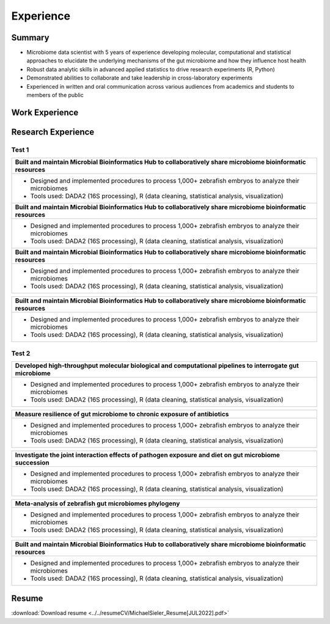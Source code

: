 Experience
==========

Summary
-------

* Microbiome data scientist with 5 years of experience developing molecular, computational and statistical approaches to elucidate the underlying mechanisms of the gut microbiome and how they influence host health
* Robust data analytic skills in advanced applied statistics to drive research experiments (R, Python)
* Demonstrated abilities to collaborate and take leadership in cross-laboratory experiments
* Experienced in written and oral communication across various audiences from academics and students to members of the public


Work Experience
---------------



Research Experience
-------------------

Test 1
^^^^^^

+-----------------------------------------------------------------------------------------------------------------+
| **Built and maintain Microbial Bioinformatics Hub to collaboratively share microbiome bioinformatic resources** |
+-----------------------------------------------------------------------------------------------------------------+
| * Designed and implemented procedures to process 1,000+ zebrafish embryos to analyze their microbiomes          |
| * Tools used: DADA2 (16S processing), R (data cleaning, statistical analysis, visualization)                    |
+-----------------------------------------------------------------------------------------------------------------+
| **Built and maintain Microbial Bioinformatics Hub to collaboratively share microbiome bioinformatic resources** |
+-----------------------------------------------------------------------------------------------------------------+
| * Designed and implemented procedures to process 1,000+ zebrafish embryos to analyze their microbiomes          |
| * Tools used: DADA2 (16S processing), R (data cleaning, statistical analysis, visualization)                    |
+-----------------------------------------------------------------------------------------------------------------+
| **Built and maintain Microbial Bioinformatics Hub to collaboratively share microbiome bioinformatic resources** |
+-----------------------------------------------------------------------------------------------------------------+
| * Designed and implemented procedures to process 1,000+ zebrafish embryos to analyze their microbiomes          |
| * Tools used: DADA2 (16S processing), R (data cleaning, statistical analysis, visualization)                    |
+-----------------------------------------------------------------------------------------------------------------+

+-----------------------------------------------------------------------------------------------------------------+
| **Built and maintain Microbial Bioinformatics Hub to collaboratively share microbiome bioinformatic resources** |
+-----------------------------------------------------------------------------------------------------------------+
| * Designed and implemented procedures to process 1,000+ zebrafish embryos to analyze their microbiomes          |
| * Tools used: DADA2 (16S processing), R (data cleaning, statistical analysis, visualization)                    |
+-----------------------------------------------------------------------------------------------------------------+


Test 2
^^^^^^


+-------------------------------------------------------------------------------------------------------------+
| Developed high-throughput molecular biological and computational pipelines to interrogate gut microbiome    |
+=============================================================================================================+
| * Designed and implemented procedures to process 1,000+ zebrafish embryos to analyze their microbiomes      |
| * Tools used: DADA2 (16S processing), R (data cleaning, statistical analysis, visualization)                |
+-------------------------------------------------------------------------------------------------------------+

+-------------------------------------------------------------------------------------------------------------+
| Measure resilience of gut microbiome to chronic exposure of antibiotics                                     |
+=============================================================================================================+
| * Designed and implemented procedures to process 1,000+ zebrafish embryos to analyze their microbiomes      |
| * Tools used: DADA2 (16S processing), R (data cleaning, statistical analysis, visualization)                |
+-------------------------------------------------------------------------------------------------------------+

+-------------------------------------------------------------------------------------------------------------+
| Investigate the joint interaction effects of pathogen exposure and diet on gut microbiome succession        |
+=============================================================================================================+
| * Designed and implemented procedures to process 1,000+ zebrafish embryos to analyze their microbiomes      |
| * Tools used: DADA2 (16S processing), R (data cleaning, statistical analysis, visualization)                |
+-------------------------------------------------------------------------------------------------------------+

+-------------------------------------------------------------------------------------------------------------+
| Meta-analysis of zebrafish gut microbiomes phylogeny                                                        |
+=============================================================================================================+
| * Designed and implemented procedures to process 1,000+ zebrafish embryos to analyze their microbiomes      |
| * Tools used: DADA2 (16S processing), R (data cleaning, statistical analysis, visualization)                |
+-------------------------------------------------------------------------------------------------------------+

+-------------------------------------------------------------------------------------------------------------+
| Built and maintain Microbial Bioinformatics Hub to collaboratively share microbiome bioinformatic resources |
+=============================================================================================================+
| * Designed and implemented procedures to process 1,000+ zebrafish embryos to analyze their microbiomes      |
| * Tools used: DADA2 (16S processing), R (data cleaning, statistical analysis, visualization)                |
+-------------------------------------------------------------------------------------------------------------+


Resume
------

:download:`Download resume <../../resumeCV/MichaelSieler_Resume[JUL2022].pdf>`
